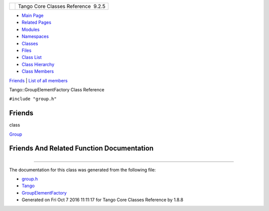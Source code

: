 +----------+---------------------------------------+
| |Logo|   | Tango Core Classes Reference  9.2.5   |
+----------+---------------------------------------+

-  `Main Page <../../index.html>`__
-  `Related Pages <../../pages.html>`__
-  `Modules <../../modules.html>`__
-  `Namespaces <../../namespaces.html>`__
-  `Classes <../../annotated.html>`__
-  `Files <../../files.html>`__

-  `Class List <../../annotated.html>`__
-  `Class Hierarchy <../../inherits.html>`__
-  `Class Members <../../functions.html>`__

`Friends <#friends>`__ \| `List of all
members <../../dd/d34/classTango_1_1GroupElementFactory-members.html>`__

Tango::GroupElementFactory Class Reference

``#include "group.h"``

Friends
-------

class 

`Group <../../da/da9/classTango_1_1GroupElementFactory.html#a2697825715974a353728f0d4d5658112>`__

 

Friends And Related Function Documentation
------------------------------------------

+--------------------------------------+--------------------------------------+
| +----------------------------------- | friend                               |
| -------------------------------+     |                                      |
| | friend class `Group <../../d4/d6d/ |                                      |
| classTango_1_1Group.html>`__   |     |                                      |
| +----------------------------------- |                                      |
| -------------------------------+     |                                      |
                                                                             
+--------------------------------------+--------------------------------------+

--------------

The documentation for this class was generated from the following file:

-  `group.h <../../d9/dd1/group_8h_source.html>`__

-  `Tango <../../de/ddf/namespaceTango.html>`__
-  `GroupElementFactory <../../da/da9/classTango_1_1GroupElementFactory.html>`__
-  Generated on Fri Oct 7 2016 11:11:17 for Tango Core Classes Reference
   by |doxygen| 1.8.8

.. |Logo| image:: ../../logo.jpg
.. |doxygen| image:: ../../doxygen.png
   :target: http://www.doxygen.org/index.html
